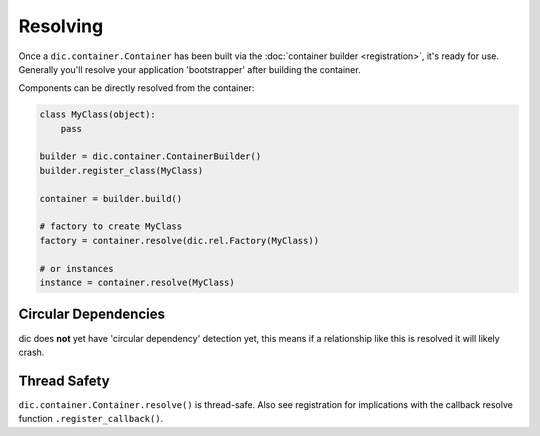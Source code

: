 =========
Resolving
=========

Once a ``dic.container.Container`` has been built via the :doc:`container builder <registration>`, it's ready for use. Generally you'll resolve your application 'bootstrapper' after building the container.

Components can be directly resolved from the container:

.. sourcecode:: python

    class MyClass(object):
        pass

    builder = dic.container.ContainerBuilder()
    builder.register_class(MyClass)

    container = builder.build()

    # factory to create MyClass
    factory = container.resolve(dic.rel.Factory(MyClass))

    # or instances
    instance = container.resolve(MyClass)

Circular Dependencies
=====================
dic does **not** yet have 'circular dependency' detection yet, this means if a relationship like this is resolved it will likely crash.

Thread Safety
=============
``dic.container.Container.resolve()`` is thread-safe. Also see registration for implications with the callback resolve function ``.register_callback()``.

